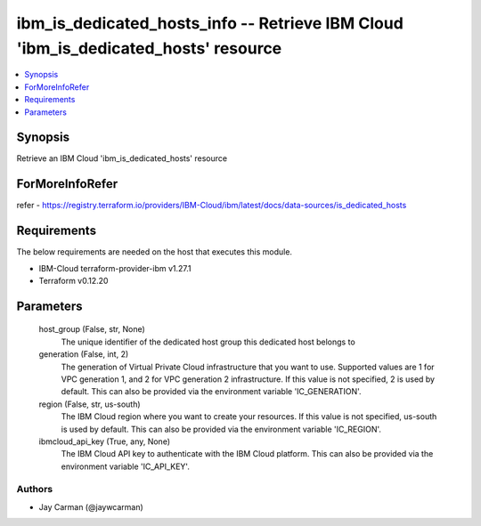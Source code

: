 
ibm_is_dedicated_hosts_info -- Retrieve IBM Cloud 'ibm_is_dedicated_hosts' resource
===================================================================================

.. contents::
   :local:
   :depth: 1


Synopsis
--------

Retrieve an IBM Cloud 'ibm_is_dedicated_hosts' resource


ForMoreInfoRefer
----------------
refer - https://registry.terraform.io/providers/IBM-Cloud/ibm/latest/docs/data-sources/is_dedicated_hosts

Requirements
------------
The below requirements are needed on the host that executes this module.

- IBM-Cloud terraform-provider-ibm v1.27.1
- Terraform v0.12.20



Parameters
----------

  host_group (False, str, None)
    The unique identifier of the dedicated host group this dedicated host belongs to


  generation (False, int, 2)
    The generation of Virtual Private Cloud infrastructure that you want to use. Supported values are 1 for VPC generation 1, and 2 for VPC generation 2 infrastructure. If this value is not specified, 2 is used by default. This can also be provided via the environment variable 'IC_GENERATION'.


  region (False, str, us-south)
    The IBM Cloud region where you want to create your resources. If this value is not specified, us-south is used by default. This can also be provided via the environment variable 'IC_REGION'.


  ibmcloud_api_key (True, any, None)
    The IBM Cloud API key to authenticate with the IBM Cloud platform. This can also be provided via the environment variable 'IC_API_KEY'.













Authors
~~~~~~~

- Jay Carman (@jaywcarman)

